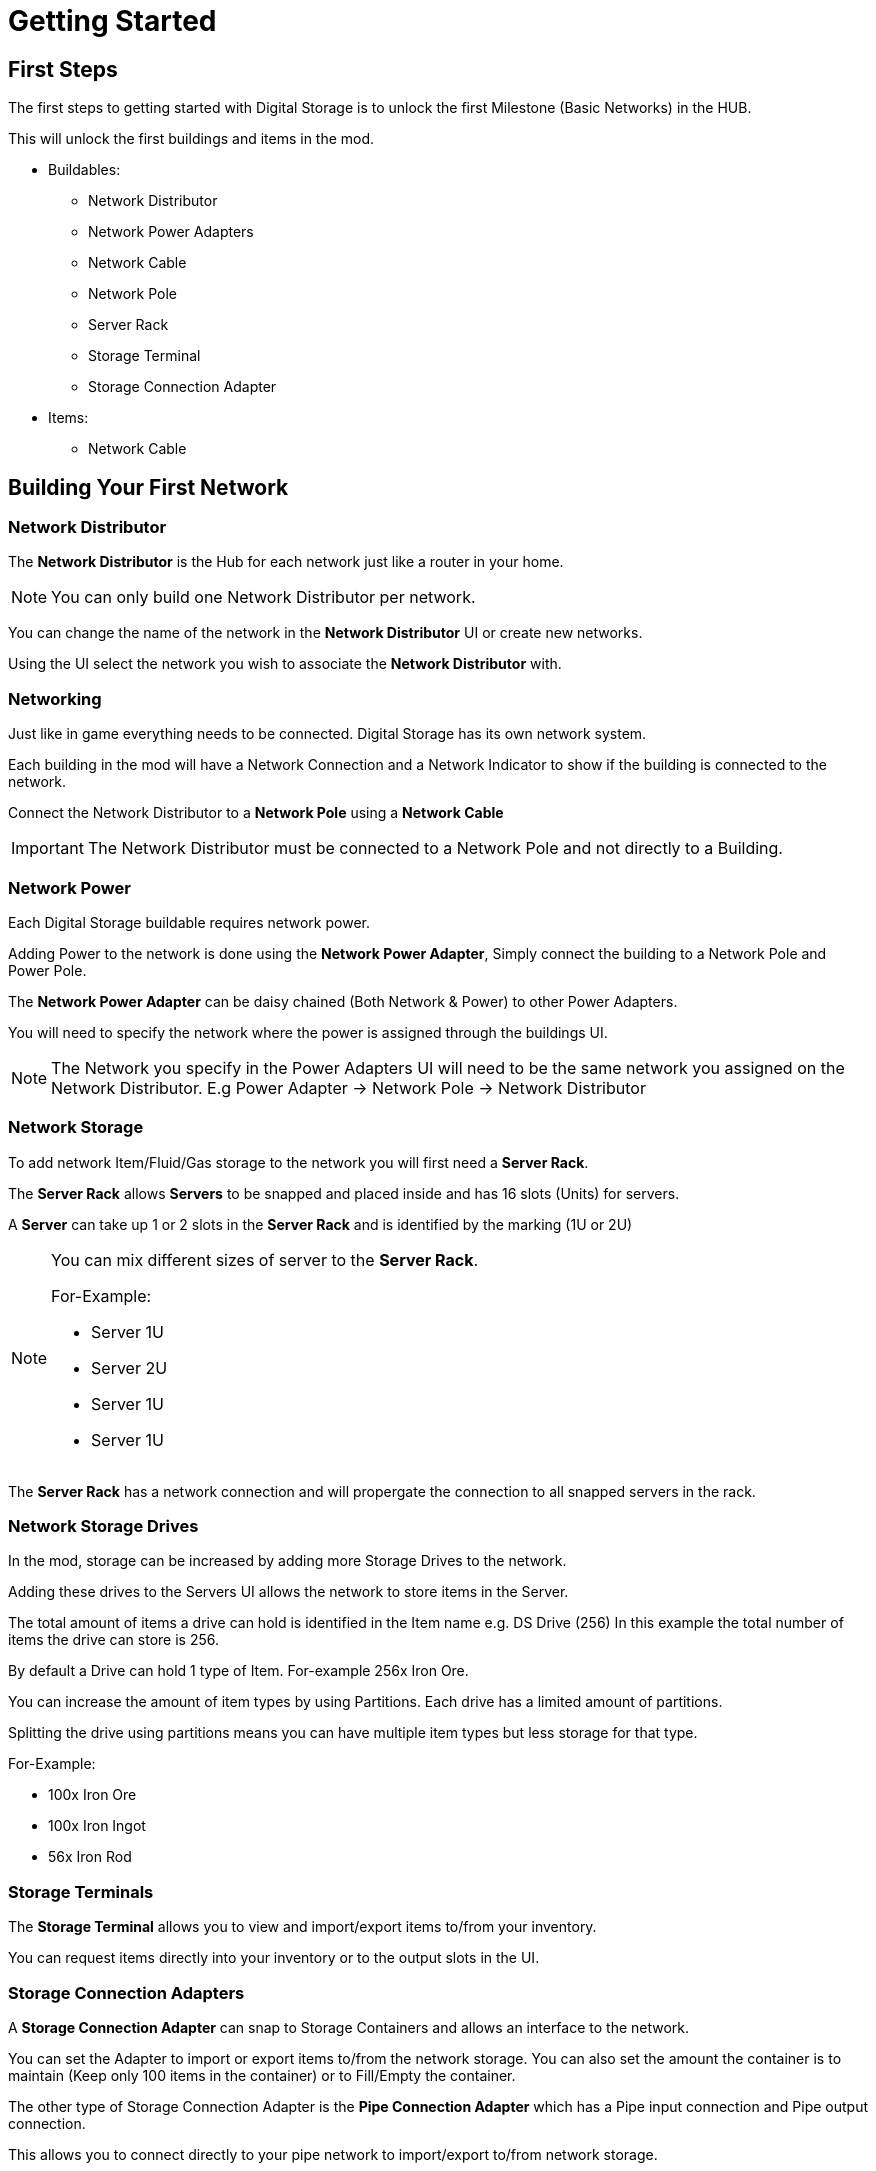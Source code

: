 = Getting Started

== First Steps

The first steps to getting started with Digital Storage is to unlock the first Milestone (Basic Networks) in the HUB.

This will unlock the first buildings and items in the mod.

* Buildables:
   ** Network Distributor
   ** Network Power Adapters
   ** Network Cable
   ** Network Pole
   ** Server Rack
   ** Storage Terminal
   ** Storage Connection Adapter

* Items:
   ** Network Cable

== Building Your First Network

=== Network Distributor

The *Network Distributor* is the Hub for each network just like a router in your home.

[NOTE]
====
You can only build one Network Distributor per network.
====

You can change the name of the network in the *Network Distributor* UI or create new networks.

Using the UI select the network you wish to associate the *Network Distributor* with.

=== Networking

Just like in game everything needs to be connected. Digital Storage has its own network system.

Each building in the mod will have a Network Connection and a Network Indicator to show if the building is connected to the network.

Connect the Network Distributor to a *Network Pole* using a *Network Cable*

[IMPORTANT]
====
The Network Distributor must be connected to a Network Pole and not directly to a Building.
====

=== Network Power

Each Digital Storage buildable requires network power.

Adding Power to the network is done using the *Network Power Adapter*, Simply connect the building to a Network Pole and Power Pole.

The *Network Power Adapter* can be daisy chained (Both Network & Power) to other Power Adapters.

You will need to specify the network where the power is assigned through the buildings UI.

[NOTE]
====
The Network you specify in the Power Adapters UI will need to be the same network you assigned on the Network Distributor.
E.g Power Adapter -> Network Pole -> Network Distributor
====

=== Network Storage

To add network Item/Fluid/Gas storage to the network you will first need a *Server Rack*.

The *Server Rack* allows *Servers* to be snapped and placed inside and has 16 slots (Units) for servers.

A *Server* can take up 1 or 2 slots in the *Server Rack* and is identified by the marking (1U or 2U)

[NOTE]
====
You can mix different sizes of server to the *Server Rack*.

For-Example:

* Server 1U
* Server 2U
* Server 1U
* Server 1U

====

The *Server Rack* has a network connection and will propergate the connection to all snapped servers in the rack.

=== Network Storage Drives

In the mod, storage can be increased by adding more Storage Drives to the network.

Adding these drives to the Servers UI allows the network to store items in the Server.

The total amount of items a drive can hold is identified in the Item name e.g. DS Drive (256)
In this example the total number of items the drive can store is 256.

By default a Drive can hold 1 type of Item. For-example 256x Iron Ore.

You can increase the amount of item types by using Partitions. Each drive has a limited amount of partitions.

Splitting the drive using partitions means you can have multiple item types but less storage for that type.

For-Example:

* 100x Iron Ore
* 100x Iron Ingot
* 56x Iron Rod

=== Storage Terminals

The *Storage Terminal* allows you to view and import/export items to/from your inventory.

You can request items directly into your inventory or to the output slots in the UI.


=== Storage Connection Adapters

A *Storage Connection Adapter* can snap to Storage Containers and allows an interface to the network.

You can set the Adapter to import or export items to/from the network storage. You can also set the amount the container is to maintain (Keep only 100 items in the container) or to Fill/Empty the container.

The other type of Storage Connection Adapter is the *Pipe Connection Adapter* which has a Pipe input connection and Pipe output connection.

This allows you to connect directly to your pipe network to import/export to/from network storage.


